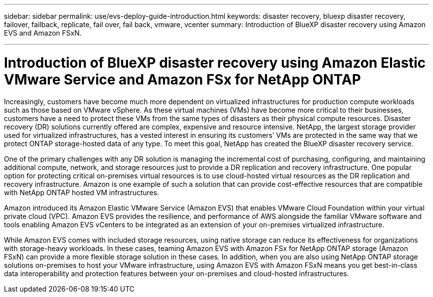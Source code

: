 ---
sidebar: sidebar
permalink: use/evs-deploy-guide-introduction.html
keywords: disaster recovery, bluexp disaster recovery, failover, failback, replicate, fail over, fail back, vmware, vcenter 
summary: Introduction of BlueXP disaster recovery using Amazon EVS and Amazon FSxN.

---

= Introduction of BlueXP disaster recovery using Amazon Elastic VMware Service and Amazon FSx for NetApp ONTAP

:hardbreaks:
:icons: font
:imagesdir: ../media/use/

[.lead]
Increasingly, customers have become much more dependent on virtualized infrastructures for production compute workloads such as those based on VMware vSphere. As these virtual machines (VMs) have become more critical to their businesses, customers have a need to protect these VMs from the same types of disasters as their physical compute resources. Disaster recovery (DR) solutions currently offered are complex, expensive and resource intensive. NetApp, the largest storage provider used for virtualized infrastructures, has a vested interest in ensuring its customers’ VMs are protected in the same way that we protect ONTAP storage-hosted data of any type. To meet this goal, NetApp has created the BlueXP disaster recovery service.

One of the primary challenges with any DR solution is managing the incremental cost of purchasing, configuring, and maintaining additional compute, network, and storage resources just to provide a DR replication and recovery infrastructure. One popular option for protecting critical on-premises virtual resources is to use cloud-hosted virtual resources as the DR replication and recovery infrastructure. Amazon is one example of such a solution that can provide cost-effective resources that are compatible with NetApp ONTAP hosted VM infrastructures.

Amazon introduced its Amazon Elastic VMware Service (Amazon EVS) that enables VMware Cloud Foundation within your virtual private cloud (VPC). Amazon EVS provides the resilience, and performance of AWS alongside the familiar VMware software and tools enabling Amazon EVS vCenters to be integrated as an extension of your on-premises virtualized infrastructure.

While Amazon EVS comes with included storage resources, using native storage can reduce its effectiveness for organizations with storage-heavy workloads. In these cases, teaming Amazon EVS with Amazon FSx for NetApp ONTAP storage (Amazon FSxN) can provide a more flexible storage solution in these cases. In addition, when you are also using NetApp ONTAP storage solutions on-premises to host your VMware infrastructure, using Amazon EVS with Amazon FSxN means you get best-in-class data interoperability and protection features between your on-premises and cloud-hosted infrastructures.
